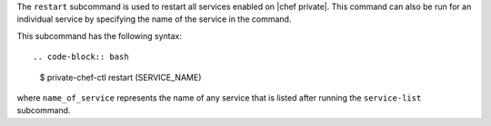.. The contents of this file are included in multiple topics.
.. This file describes a command or a sub-command for Knife.
.. This file should not be changed in a way that hinders its ability to appear in multiple documentation sets.


The ``restart`` subcommand is used to restart all services enabled on |chef private|. This command can also be run for an individual service by specifying the name of the service in the command. 

This subcommand has the following syntax::

.. code-block:: bash

   $ private-chef-ctl restart (SERVICE_NAME)

where ``name_of_service`` represents the name of any service that is listed after running the ``service-list`` subcommand.



